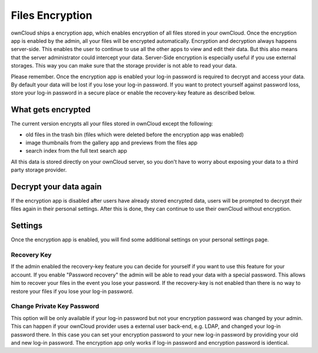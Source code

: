 Files Encryption
================

ownCloud ships a encryption app, which enables encryption of all files stored in
your ownCloud. Once the encryption app is enabled by the admin, all your files
will be encrypted automatically. Encryption and decryption always happens
server-side. This enables the user to continue to use all the other apps to
view and edit their data. But this also means that the server administrator could
intercept your data. Server-Side encryption is especially useful if you
use external storages. This way you can make sure that the storage provider is
not able to read your data.

Please remember. Once the encryption app is enabled your log-in password is required
to decrypt and access your data. By default your data will be lost if
you lose your log-in password. If you want to protect yourself against password
loss, store your log-in password in a secure place or enable the recovery-key
feature as described below.

What gets encrypted
-------------------

The current version encrypts all your files stored in ownCloud except the following:

- old files in the trash bin (files which were deleted before the encryption app was enabled)
- image thumbnails from the gallery app and previews from the files app
- search index from the full text search app

All this data is stored directly on your ownCloud server, so you don't have to worry about exposing
your data to a third party storage provider.

Decrypt your data again
-----------------------

If the encryption app is disabled after users have already stored encrypted data, users
will be prompted to decrypt their files again in their personal settings. After this is
done, they can continue to use their ownCloud without encryption.

Settings
--------

Once the encryption app is enabled, you will find some additional settings on
your personal settings page.

Recovery Key
~~~~~~~~~~~~

If the admin enabled the recovery-key feature you can decide for yourself if
you want to use this feature for your account. If you enable "Password recovery"
the admin will be able to read your data with a special password. This allows
him to recover your files in the event you lose your password. If the recovery-key
is not enabled than there is no way to restore your files if you lose your log-in
password.

Change Private Key Password
~~~~~~~~~~~~~~~~~~~~~~~~~~~

This option will be only available if your log-in password but not your
encryption password was changed by your admin. This can happen if your ownCloud
provider uses a external user back-end, e.g. LDAP, and changed your log-in
password there. In this case you can set your encryption password to your new
log-in password by providing your old and new log-in password. The encryption
app only works if log-in password and encryption password is identical.
